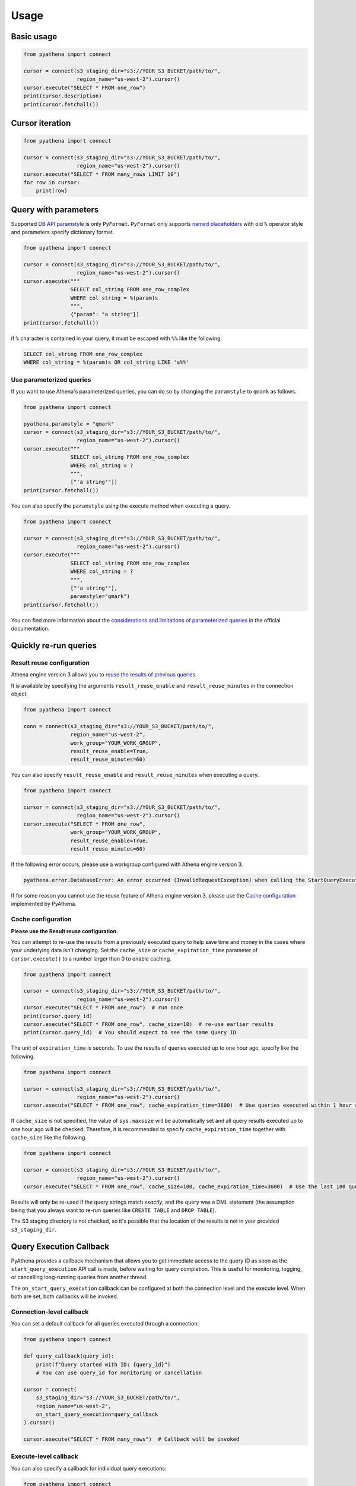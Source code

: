 .. _usage:

Usage
=====

Basic usage
-----------

.. code:: python

    from pyathena import connect

    cursor = connect(s3_staging_dir="s3://YOUR_S3_BUCKET/path/to/",
                     region_name="us-west-2").cursor()
    cursor.execute("SELECT * FROM one_row")
    print(cursor.description)
    print(cursor.fetchall())

Cursor iteration
----------------

.. code:: python

    from pyathena import connect

    cursor = connect(s3_staging_dir="s3://YOUR_S3_BUCKET/path/to/",
                     region_name="us-west-2").cursor()
    cursor.execute("SELECT * FROM many_rows LIMIT 10")
    for row in cursor:
        print(row)

Query with parameters
---------------------

Supported `DB API paramstyle`_ is only ``PyFormat``.
``PyFormat`` only supports `named placeholders`_ with old ``%`` operator style and parameters specify dictionary format.

.. code:: python

    from pyathena import connect

    cursor = connect(s3_staging_dir="s3://YOUR_S3_BUCKET/path/to/",
                     region_name="us-west-2").cursor()
    cursor.execute("""
                   SELECT col_string FROM one_row_complex
                   WHERE col_string = %(param)s
                   """,
                   {"param": "a string"})
    print(cursor.fetchall())

if ``%`` character is contained in your query, it must be escaped with ``%%`` like the following:

.. code:: sql

    SELECT col_string FROM one_row_complex
    WHERE col_string = %(param)s OR col_string LIKE 'a%%'

Use parameterized queries
~~~~~~~~~~~~~~~~~~~~~~~~~

If you want to use Athena's parameterized queries, you can do so by changing the ``paramstyle`` to ``qmark`` as follows.

.. code:: python

    from pyathena import connect

    pyathena.paramstyle = "qmark"
    cursor = connect(s3_staging_dir="s3://YOUR_S3_BUCKET/path/to/",
                     region_name="us-west-2").cursor()
    cursor.execute("""
                   SELECT col_string FROM one_row_complex
                   WHERE col_string = ?
                   """,
                   ["'a string'"])
    print(cursor.fetchall())

You can also specify the ``paramstyle`` using the execute method when executing a query.

.. code:: python

    from pyathena import connect

    cursor = connect(s3_staging_dir="s3://YOUR_S3_BUCKET/path/to/",
                     region_name="us-west-2").cursor()
    cursor.execute("""
                   SELECT col_string FROM one_row_complex
                   WHERE col_string = ?
                   """,
                   ["'a string'"],
                   paramstyle="qmark")
    print(cursor.fetchall())

You can find more information about the `considerations and limitations of parameterized queries`_ in the official documentation.

Quickly re-run queries
----------------------

Result reuse configuration
~~~~~~~~~~~~~~~~~~~~~~~~~~

Athena engine version 3 allows you to `reuse the results of previous queries`_.

It is available by specifying the arguments ``result_reuse_enable`` and ``result_reuse_minutes`` in the connection object.

.. code:: python

    from pyathena import connect

    conn = connect(s3_staging_dir="s3://YOUR_S3_BUCKET/path/to/",
                   region_name="us-west-2",
                   work_group="YOUR_WORK_GROUP",
                   result_reuse_enable=True,
                   result_reuse_minutes=60)

You can also specify ``result_reuse_enable`` and ``result_reuse_minutes`` when executing a query.

.. code:: python

    from pyathena import connect

    cursor = connect(s3_staging_dir="s3://YOUR_S3_BUCKET/path/to/",
                     region_name="us-west-2").cursor()
    cursor.execute("SELECT * FROM one_row",
                   work_group="YOUR_WORK_GROUP",
                   result_reuse_enable=True,
                   result_reuse_minutes=60)

If the following error occurs, please use a workgroup configured with Athena engine version 3.

.. code:: text

    pyathena.error.DatabaseError: An error occurred (InvalidRequestException) when calling the StartQueryExecution operation: This functionality is not enabled in the selected engine version. Please check the engine version settings or contact AWS support for further assistance.

If for some reason you cannot use the reuse feature of Athena engine version 3, please use the `Cache configuration`_ implemented by PyAthena.

Cache configuration
~~~~~~~~~~~~~~~~~~~

**Please use the Result reuse configuration.**

You can attempt to re-use the results from a previously executed query to help save time and money in the cases where your underlying data isn't changing.
Set the ``cache_size`` or ``cache_expiration_time`` parameter of ``cursor.execute()`` to a number larger than 0 to enable caching.

.. code:: python

    from pyathena import connect

    cursor = connect(s3_staging_dir="s3://YOUR_S3_BUCKET/path/to/",
                     region_name="us-west-2").cursor()
    cursor.execute("SELECT * FROM one_row")  # run once
    print(cursor.query_id)
    cursor.execute("SELECT * FROM one_row", cache_size=10)  # re-use earlier results
    print(cursor.query_id)  # You should expect to see the same Query ID

The unit of ``expiration_time`` is seconds. To use the results of queries executed up to one hour ago, specify like the following.

.. code:: python

    from pyathena import connect

    cursor = connect(s3_staging_dir="s3://YOUR_S3_BUCKET/path/to/",
                     region_name="us-west-2").cursor()
    cursor.execute("SELECT * FROM one_row", cache_expiration_time=3600)  # Use queries executed within 1 hour as cache.

If ``cache_size`` is not specified, the value of ``sys.maxsize`` will be automatically set and all query results executed up to one hour ago will be checked.
Therefore, it is recommended to specify ``cache_expiration_time`` together with ``cache_size`` like the following.

.. code:: python

    from pyathena import connect

    cursor = connect(s3_staging_dir="s3://YOUR_S3_BUCKET/path/to/",
                     region_name="us-west-2").cursor()
    cursor.execute("SELECT * FROM one_row", cache_size=100, cache_expiration_time=3600)  # Use the last 100 queries within 1 hour as cache.

Results will only be re-used if the query strings match *exactly*,
and the query was a DML statement (the assumption being that you always want to re-run queries like ``CREATE TABLE`` and ``DROP TABLE``).

The S3 staging directory is not checked, so it's possible that the location of the results is not in your provided ``s3_staging_dir``.

.. _query-execution-callback:

Query Execution Callback
-------------------------

PyAthena provides a callback mechanism that allows you to get immediate access to the query ID 
as soon as the ``start_query_execution`` API call is made, before waiting for query completion.
This is useful for monitoring, logging, or cancelling long-running queries from another thread.

The ``on_start_query_execution`` callback can be configured at both the connection level and 
the execute level. When both are set, both callbacks will be invoked.

Connection-level callback
~~~~~~~~~~~~~~~~~~~~~~~~~

You can set a default callback for all queries executed through a connection:

.. code:: python

    from pyathena import connect

    def query_callback(query_id):
        print(f"Query started with ID: {query_id}")
        # You can use query_id for monitoring or cancellation

    cursor = connect(
        s3_staging_dir="s3://YOUR_S3_BUCKET/path/to/",
        region_name="us-west-2",
        on_start_query_execution=query_callback
    ).cursor()
    
    cursor.execute("SELECT * FROM many_rows")  # Callback will be invoked

Execute-level callback
~~~~~~~~~~~~~~~~~~~~~~

You can also specify a callback for individual query executions:

.. code:: python

    from pyathena import connect

    def specific_callback(query_id):
        print(f"Specific query started: {query_id}")

    cursor = connect(
        s3_staging_dir="s3://YOUR_S3_BUCKET/path/to/",
        region_name="us-west-2"
    ).cursor()
    
    cursor.execute(
        "SELECT * FROM many_rows", 
        on_start_query_execution=specific_callback
    )

Query cancellation example
~~~~~~~~~~~~~~~~~~~~~~~~~~

A common use case is to cancel long-running analytical queries after a timeout:

.. code:: python

    import time
    from concurrent.futures import ThreadPoolExecutor, TimeoutError
    from pyathena import connect

    def cancel_long_running_query():
        """Example: Cancel a complex analytical query after 10 minutes."""
        
        def track_query_start(query_id):
            print(f"Long-running analysis started: {query_id}")
            return query_id

        def monitor_and_cancel(cursor, timeout_minutes):
            """Monitor query and cancel if it exceeds timeout."""
            time.sleep(timeout_minutes * 60)  # Convert to seconds
            try:
                cursor.cancel()
                print(f"Query cancelled after {timeout_minutes} minutes timeout")
            except Exception as e:
                print(f"Cancellation failed: {e}")

        cursor = connect(
            s3_staging_dir="s3://YOUR_S3_BUCKET/path/to/",
            region_name="us-west-2",
            on_start_query_execution=track_query_start
        ).cursor()

        # Complex analytical query that might run for a long time
        long_query = """
        WITH daily_metrics AS (
            SELECT 
                date_trunc('day', timestamp_col) as day,
                user_id,
                COUNT(*) as events,
                AVG(duration) as avg_duration
            FROM large_events_table 
            WHERE timestamp_col >= current_date - interval '1' year
            GROUP BY 1, 2
        ),
        user_segments AS (
            SELECT 
                user_id,
                CASE 
                    WHEN AVG(events) > 100 THEN 'high_activity'
                    WHEN AVG(events) > 10 THEN 'medium_activity' 
                    ELSE 'low_activity'
                END as segment
            FROM daily_metrics
            GROUP BY user_id
        )
        SELECT 
            segment,
            COUNT(DISTINCT user_id) as users,
            AVG(events) as avg_daily_events
        FROM daily_metrics dm
        JOIN user_segments us ON dm.user_id = us.user_id
        GROUP BY segment
        ORDER BY avg_daily_events DESC
        """

        # Use ThreadPoolExecutor for timeout management
        with ThreadPoolExecutor(max_workers=1) as executor:
            # Start timeout monitor (cancel after 10 minutes)
            timeout_future = executor.submit(monitor_and_cancel, cursor, 10)

            try:
                print("Starting complex analytical query (10-minute timeout)...")
                cursor.execute(long_query)
                
                # Process results
                results = cursor.fetchall()
                print(f"Analysis completed successfully: {len(results)} segments found")
                for row in results:
                    print(f"  {row[0]}: {row[1]} users, {row[2]:.1f} avg events")
                    
            except Exception as e:
                print(f"Query failed or was cancelled: {e}")
            finally:
                # Clean up timeout monitor
                try:
                    timeout_future.result(timeout=1)
                except TimeoutError:
                    pass  # Monitor is still running, which is fine

    # Run the example
    cancel_long_running_query()

Multiple callbacks
~~~~~~~~~~~~~~~~~~~

When both connection-level and execute-level callbacks are specified, 
both callbacks will be invoked:

.. code:: python

    from pyathena import connect

    def connection_callback(query_id):
        print(f"Connection callback: {query_id}")
        # Log to monitoring system

    def execute_callback(query_id):
        print(f"Execute callback: {query_id}")
        # Store for cancellation if needed

    cursor = connect(
        s3_staging_dir="s3://YOUR_S3_BUCKET/path/to/",
        region_name="us-west-2",
        on_start_query_execution=connection_callback
    ).cursor()
    
    # This will invoke both connection_callback and execute_callback
    cursor.execute(
        "SELECT 1", 
        on_start_query_execution=execute_callback
    )

Supported cursor types
~~~~~~~~~~~~~~~~~~~~~~

The ``on_start_query_execution`` callback is supported by the following cursor types:

* ``Cursor`` (default cursor)
* ``DictCursor`` 
* ``ArrowCursor``
* ``PandasCursor``

Note: ``AsyncCursor`` and its variants do not support this callback as they already 
return the query ID immediately through their different execution model.

Environment variables
---------------------

Support `Boto3 environment variables`_.

Additional environment variables
~~~~~~~~~~~~~~~~~~~~~~~~~~~~~~~~

AWS_ATHENA_S3_STAGING_DIR
    The S3 location where Athena automatically stores the query results and metadata information. Required if you have not set up workgroups. Not required if a workgroup has been set up.

AWS_ATHENA_WORK_GROUP
    The setting of the workgroup to execute the query.

Credentials
-----------

Support `Boto3 credentials`_.

Examples
~~~~~~~~

Passing credentials as parameters
^^^^^^^^^^^^^^^^^^^^^^^^^^^^^^^^^

.. code:: python

    from pyathena import connect

    cursor = connect(aws_access_key_id="YOUR_ACCESS_KEY_ID",
                     aws_secret_access_key="YOUR_SECRET_ACCESS_KEY",
                     s3_staging_dir="s3://YOUR_S3_BUCKET/path/to/",
                     region_name="us-west-2").cursor()

.. code:: python

    from pyathena import connect

    cursor = connect(aws_access_key_id="YOUR_ACCESS_KEY_ID",
                     aws_secret_access_key="YOUR_SECRET_ACCESS_KEY",
                     aws_session_token="YOUR_SESSION_TOKEN",
                     s3_staging_dir="s3://YOUR_S3_BUCKET/path/to/",
                     region_name="us-west-2").cursor()

Multi-factor authentication
^^^^^^^^^^^^^^^^^^^^^^^^^^^

You will be prompted to enter the MFA code.
The program execution will be blocked until the MFA code is entered.

.. code:: python

    from pyathena import connect

    cursor = connect(duration_seconds=3600,
                     serial_number="arn:aws:iam::ACCOUNT_NUMBER_WITHOUT_HYPHENS:mfa/MFA_DEVICE_ID",
                     s3_staging_dir="s3://YOUR_S3_BUCKET/path/to/",
                     region_name="us-west-2").cursor()

Shared credentials file
^^^^^^^^^^^^^^^^^^^^^^^

The shared credentials file has a default location of ~/.aws/credentials.

If you use the default profile, there is no need to specify credential information.

.. code:: python

    from pyathena import connect

    cursor = connect(s3_staging_dir="s3://YOUR_S3_BUCKET/path/to/",
                     region_name="us-west-2").cursor()

You can also specify a profile other than the default.

.. code:: python

    from pyathena import connect

    cursor = connect(profile_name="YOUR_PROFILE_NAME",
                     s3_staging_dir="s3://YOUR_S3_BUCKET/path/to/",
                     region_name="us-west-2").cursor()

Assume role provider
^^^^^^^^^^^^^^^^^^^^

.. code:: python

    from pyathena import connect

    cursor = connect(role_arn="YOUR_ASSUME_ROLE_ARN",
                     role_session_name="PyAthena-session",
                     duration_seconds=3600,
                     s3_staging_dir="s3://YOUR_S3_BUCKET/path/to/",
                     region_name="us-west-2").cursor()

Assume role provider with MFA
^^^^^^^^^^^^^^^^^^^^^^^^^^^^^

You will be prompted to enter the MFA code.
The program execution will be blocked until the MFA code is entered.

.. code:: python

    from pyathena import connect

    cursor = connect(role_arn="YOUR_ASSUME_ROLE_ARN",
                     role_session_name="PyAthena-session",
                     duration_seconds=3600,
                     serial_number="arn:aws:iam::ACCOUNT_NUMBER_WITHOUT_HYPHENS:mfa/MFA_DEVICE_ID",
                     s3_staging_dir="s3://YOUR_S3_BUCKET/path/to/",
                     region_name="us-west-2").cursor()

Instance profiles
^^^^^^^^^^^^^^^^^

No need to specify credential information.

.. code:: python

    from pyathena import connect

    cursor = connect(s3_staging_dir="s3://YOUR_S3_BUCKET/path/to/",
                     region_name="us-west-2").cursor()

.. _`DB API paramstyle`: https://www.python.org/dev/peps/pep-0249/#paramstyle
.. _`named placeholders`: https://pyformat.info/#named_placeholders
.. _`reuse the results of previous queries`: https://docs.aws.amazon.com/athena/latest/ug/reusing-query-results.html
.. _`Boto3 environment variables`: https://boto3.amazonaws.com/v1/documentation/api/latest/guide/configuration.html#using-environment-variables
.. _`Boto3 credentials`: https://boto3.amazonaws.com/v1/documentation/api/latest/guide/credentials.html
.. _`considerations and limitations of parameterized queries`: https://docs.aws.amazon.com/athena/latest/ug/querying-with-prepared-statements.html
